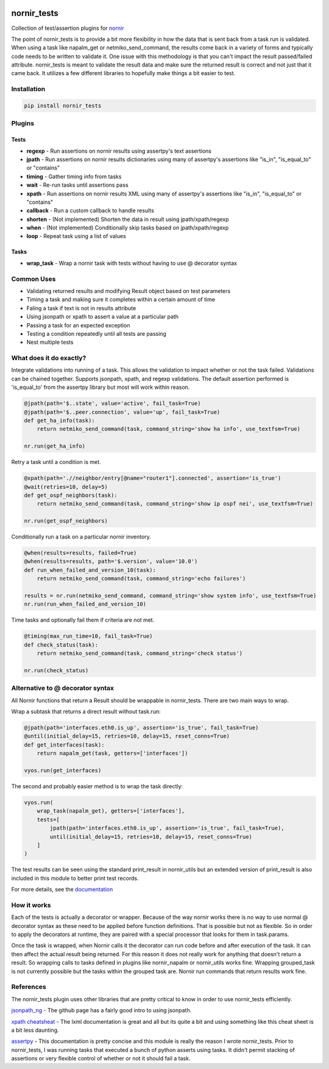 .. image:: https://img.shields.io/badge/docs-passing-green.svg
   :target: https://patrickdaj.github.io/nornir_tests
   :alt: Documentation

.. image:: https://github.com/patrickdaj/nornir_tests/workflows/test_nornir_tests/badge.svg
   :target: https://github.com/patrickdaj/nornir_tests/actions?query=workflow%3Atest_nornir_tests
   :alt: test_nornir_tests

nornir_tests
============

Collection of test/assertion plugins for `nornir <github.com/nornir-automation/nornir/>`_

The point of nornir_tests is to provide a bit more flexibility in how the data that is sent back from
a task run is validated.  When using a task like napalm_get or netmiko_send_command, the results
come back in a variety of forms and typically code needs to be written to validate it.  One issue
with this methodology is that you can't impact the result passed/failed attribute.  nornir_tests
is meant to validate the result data and make sure the returned result is correct and not just that
it came back.  It utilizes a few different libraries to hopefully make things a bit easier to test.

Installation
------------

.. code::

    pip install nornir_tests

Plugins
-------

Tests
_____

* **regexp** - Run assertions on nornir results using assertpy's text assertions
* **jpath** - Run assertions on nornir results dictionaries using many of assertpy's assertions like "is_in", "is_equal_to" or "contains"
* **timing** - Gather timing info from tasks
* **wait** - Re-run tasks until assertions pass
* **xpath** - Run assertions on nornir results XML using many of assertpy's assertions like "is_in", "is_equal_to" or "contains"
* **callback** - Run a custom callback to handle results
* **shorten** - (Not implemented) Shorten the data in result using jpath/xpath/regexp
* **when** - (Not implemented) Conditionally skip tasks based on jpath/xpath/regexp
* **loop** - Repeat task using a list of values

Tasks
_____

* **wrap_task** - Wrap a nornir task with tests without having to use @ decorator syntax


Common Uses
-----------

* Validating returned results and modifying Result object based on test parameters
* Timing a task and making sure it completes within a certain amount of time
* Faling a task if text is not in results attribute
* Using jsonpath or xpath to assert a value at a particular path
* Passing a task for an expected exception
* Testing a condition repeatedly until all tests are passing
* Nest multiple tests

What does it do exactly?
------------------------

Integrate validations into running of a task.  This allows the validation to impact whether or
not the task failed.  Validations can be chained together.  Supports jsonpath, xpath, and regexp
validations.  The default assertion performed is 'is_equal_to' from the assertpy library but
most will work within reason.

.. code-block:: python

    @jpath(path='$..state', value='active', fail_task=True)
    @jpath(path='$..peer.connection', value='up', fail_task=True)
    def get_ha_info(task):
        return netmiko_send_command(task, command_string='show ha info', use_textfsm=True)

    nr.run(get_ha_info)

Retry a task until a condition is met.

.. code-block:: python

    @xpath(path='.//neighbor/entry[@name="router1"].connected', assertion='is_true')
    @wait(retries=10, delay=5)
    def get_ospf_neighbors(task):
        return netmiko_send_command(task, command_string='show ip ospf nei', use_textfsm=True)

    nr.run(get_ospf_neighbors)

Conditionally run a task on a particular nornir inventory.

.. code-block:: python

    @when(results=results, failed=True)
    @when(results=results, path='$.version', value='10.0')
    def run_when_failed_and_version_10(task):
        return netmiko_send_command(task, command_string='echo failures')
    
    results = nr.run(netmiko_send_command, command_string='show system info', use_textfsm=True)
    nr.run(run_when_failed_and_version_10)

Time tasks and optionally fail them if criteria are not met.

.. code-block:: python

    @timing(max_run_time=10, fail_task=True)
    def check_status(task):
        return netmiko_send_command(task, command_string='check status')

    nr.run(check_status)

Alternative to @ decorator syntax
---------------------------------

All Nornir functions that return a Result should be wrappable in nornir_tests.  There are two
main ways to wrap.

Wrap a subtask that returns a direct result without task.run:

.. code-block:: python

    @jpath(path='interfaces.eth0.is_up', assertion='is_true', fail_task=True)
    @until(initial_delay=15, retries=10, delay=15, reset_conns=True)
    def get_interfaces(task):
        return napalm_get(task, getters=['interfaces'])
    
    vyos.run(get_interfaces) 

The second and probably easier method is to wrap the task directly:

.. code-block:: python

    vyos.run(
        wrap_task(napalm_get), getters=['interfaces'],
        tests=[
            jpath(path='interfaces.eth0.is_up', assertion='is_true', fail_task=True),
            until(initial_delay=15, retries=10, delay=15, reset_conns=True)
        ]
    )

The test results can be seen using the standard print_result in nornir_utils but an extended
version of print_result is also included in this module to better print test records.

For more details, see the `documentation <https://patrickdaj.github.io/nornir_tests/html/index.html>`__

How it works
------------

Each of the tests is actually a decorator or wrapper.  Because of the way nornir works there is
no way to use normal @ decorator syntax as these need to be applied before function definitions.
That is possible but not as flexible.  So in order to apply the decorators at runtime, they are
paired with a special processor that looks for them in task.params.

Once the task is wrapped, when Nornir calls it the decorator can run code before and after
execution of the task.  It can then affect the actual result being returned.  For this reason
it does not really work for anything that doesn't return a result.  So wrapping calls to tasks
defined in plugins like nornir_napalm or nornir_utils works fine.  Wrapping grouped_task is not
currently possible but the tasks within the grouped task are.  Nornir run commands that return
results work fine.

References
----------

The nornir_tests plugin uses other libraries that are pretty critical to know in order to use nornir_tests efficiently.

`jsonpath_ng <https://github.com/h2non/jsonpath-ng>`__ - The github page has a fairly good intro to using jsonpath.

`xpath cheatsheat <https://devhints.io/xpath>`__ - The lxml documentation is great and all but its quite a bit and using something like this cheat sheet is a bit less daunting.

`assertpy <https://github.com/assertpy/assertpy>`__ - This documentation is pretty concise and this module is really the reason I wrote nornir_tests.  Prior to nornir_tests, I was running tasks that executed a bunch of python asserts using tasks.  It didn't permit stacking of assertions or very flexible control of whether or not it should fail a task.